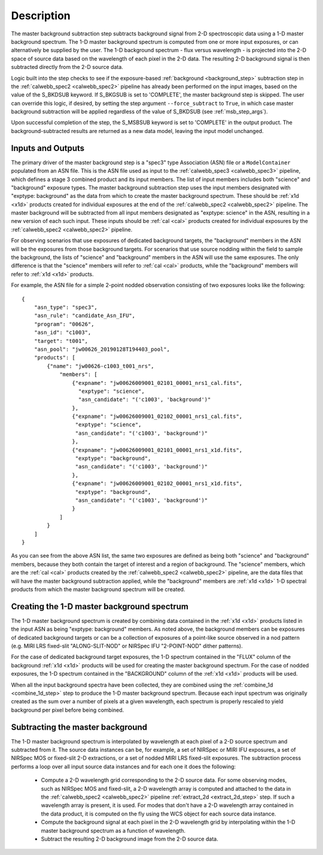 Description
===========
The master background subtraction step subtracts background signal from
2-D spectroscopic data using a 1-D master background spectrum. The 1-D master background
spectrum is computed from one or more input exposures, or can alternatively be supplied
by the user. The 1-D background spectrum - flux versus wavelength - is projected into the
2-D space of source data based on the wavelength of each pixel in the 2-D data. The resulting
2-D background signal is then subtracted directly from the 2-D source data.

Logic built into the step checks to see if the exposure-based :ref:`background <background_step>`
subtraction step in the :ref:`calwebb_spec2 <calwebb_spec2>` pipeline has already been
performed on the input images, based on the value of the S_BKDSUB keyword. If S_BKGSUB is
set to 'COMPLETE', the master background step is skipped. The user can override this logic,
if desired, by setting the step argument ``--force_subtract`` to ``True``, in which case master
background subtraction will be applied regardless of the value of S_BKDSUB (see
:ref:`msb_step_args`).

Upon successful completion of the step, the S_MSBSUB keyword is set to 'COMPLETE' in the
output product. The background-subtracted results are returned as a new data model, leaving
the input model unchanged.

Inputs and Outputs
------------------
The primary driver of the master background step is a "spec3" type Association (ASN) file
or a ``ModelContainer`` populated from an ASN file. This is the ASN file used as input to
the :ref:`calwebb_spec3 <calwebb_spec3>` pipeline, which defines a stage 3 combined product
and its input members. The list of input members includes both "science" and "background"
exposure types. The master background subtraction step uses the input members designated
with "exptype: background" as the data from which to create the master background spectrum.
These should be :ref:`x1d <x1d>` products created for individual exposures at the end of
the :ref:`calwebb_spec2 <calwebb_spec2>` pipeline.
The master background will be subtracted from all input members designated as
"exptype: science" in the ASN, resulting in a new version of each such input. These inputs
should be :ref:`cal <cal>` products created for individual exposures by the
:ref:`calwebb_spec2 <calwebb_spec2>` pipeline.

For observing scenarios that use exposures of dedicated background targets, the "background"
members in the ASN will be the exposures from those background targets. For scenarios that
use source nodding within the field to sample the background, the lists of "science" and
"background" members in the ASN will use the same exposures. The only difference is that
the "science" members will refer to :ref:`cal <cal>` products, while the "background"
members will refer to :ref:`x1d <x1d>` products.

For example, the ASN file for a simple 2-point nodded observation consisting of two
exposures looks like the following::

  {
      "asn_type": "spec3",
      "asn_rule": "candidate_Asn_IFU",
      "program": "00626",
      "asn_id": "c1003",
      "target": "t001",
      "asn_pool": "jw00626_20190128T194403_pool",
      "products": [
          {"name": "jw00626-c1003_t001_nrs",
              "members": [
                  {"expname": "jw00626009001_02101_00001_nrs1_cal.fits",
                    "exptype": "science",
                    "asn_candidate": "('c1003', 'background')"
                  },
                  {"expname": "jw00626009001_02102_00001_nrs1_cal.fits",
                   "exptype": "science", 
                   "asn_candidate": "('c1003', 'background')"
                  },
                  {"expname": "jw00626009001_02101_00001_nrs1_x1d.fits",
                   "exptype": "background",
                   "asn_candidate": "('c1003', 'background')"
                  },
                  {"expname": "jw00626009001_02102_00001_nrs1_x1d.fits",
                   "exptype": "background",
                   "asn_candidate": "('c1003', 'background')"
                  }
              ]
          }
      ]
  }

As you can see from the above ASN list, the same two exposures are defined as
being both "science" and "background" members, because they both contain the target
of interest and a region of background. The "science" members, which are the
:ref:`cal <cal>` products created by the :ref:`calwebb_spec2 <calwebb_spec2>`
pipeline, are the data files that will have the master background subtraction
applied, while the "background" members are :ref:`x1d <x1d>` 1-D spectral
products from which the master background spectrum will be created.

Creating the 1-D master background spectrum
-------------------------------------------
The 1-D master background spectrum is created by combining data contained in the
:ref:`x1d <x1d>` products listed in the input ASN as being "exptype: background" members.
As noted above, the background members can be exposures of dedicated background targets
or can be a collection of exposures of a point-like source observed in a nod pattern
(e.g. MIRI LRS fixed-slit "ALONG-SLIT-NOD" or NIRSpec IFU "2-POINT-NOD" dither patterns).

For the case of dedicated background target exposures, the 1-D spectrum contained in the
"FLUX" column of the background :ref:`x1d <x1d>` products will be used for creating the
master background spectrum. For the case of nodded exposures, the 1-D spectrum contained
in the "BACKGROUND" column of the :ref:`x1d <x1d>` products will be used.

When all the input background spectra have been collected, they are combined using the
:ref:`combine_1d <combine_1d_step>` step to produce the 1-D master background spectrum.
Because each input spectrum was originally created as the sum over a number of pixels
at a given wavelength, each spectrum is properly rescaled to yield background per
pixel before being combined.

Subtracting the master background
---------------------------------
The 1-D master background spectrum is interpolated by wavelength at each pixel of a 2-D source
spectrum and subtracted from it. The source data instances can be, for example, a set
of NIRSpec or MIRI IFU exposures, a set of NIRSpec MOS or fixed-slit 2-D extractions, or a set of
nodded MIRI LRS fixed-slit exposures. The subtraction process performs a loop over all input
source data instances and for each one it does the following:

 - Compute a 2-D wavelength grid corresponding to the 2-D source data. For some observing modes,
   such as NIRSpec MOS and fixed-slit, a 2-D wavelength array is computed and attached to the data
   in the :ref:`calwebb_spec2 <calwebb_spec2>` pipeline :ref:`extract_2d <extract_2d_step>` step.
   If such a wavelength array is present, it is used. For modes that don't have a 2-D
   wavelength array contained in the data product, it is computed on the fly using the WCS object
   for each source data instance.

 - Compute the background signal at each pixel in the 2-D wavelength grid by interpolating within
   the 1-D master background spectrum as a function of wavelength.

 - Subtract the resulting 2-D background image from the 2-D source data.


